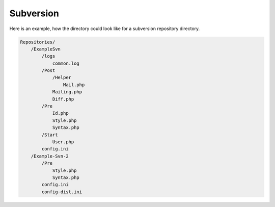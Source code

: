 .. _core.repositories.subversion.structure:

Subversion
==========

Here is an example, how the directory could look like for a subversion repository directory.

.. code-block:: text

    Repositories/
        /ExampleSvn
            /logs
                common.log
            /Post
                /Helper
                    Mail.php
                Mailing.php
                Diff.php
            /Pre
                Id.php
                Style.php
                Syntax.php
            /Start
                User.php
            config.ini
        /Example-Svn-2
            /Pre
                Style.php
                Syntax.php
            config.ini
            config-dist.ini

